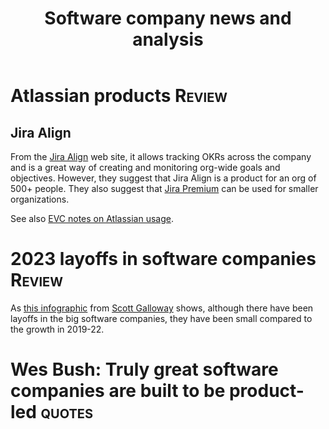 #+TITLE: Software company news and analysis
#+FILETAGS: :SoftwareIndustry:
#+STARTUP: overview, hideallblocks

* Atlassian products                                                 :Review:
:PROPERTIES:
:CUSTOM_ID: Atlassian_products
:END:


** Jira Align

   From the [[https://www.atlassian.com/software/jira/align][Jira Align]] web site, it allows tracking OKRs across the
   company and is a great way of creating and monitoring org-wide goals
   and objectives. However, they suggest that Jira Align is a product for an
   org of 500+ people. They also suggest that [[https://www.atlassian.com/software/jira/pricing][Jira Premium]] can be used
   for smaller organizations.

   See also [[file:c:/Users/sesa785733/Documents/GitHub/private/EVC_notes.org::#Atlassian_EVC_usage][EVC notes on Atlassian usage]].


* 2023 layoffs in software companies                                 :Review:

  As [[file:Screenshot 2023-03-04 173353.png][this infographic]] from [[https://www.instagram.com/p/CoYihx7Li0z/][Scott Galloway]] shows, although there have
  been layoffs in the big software companies, they have been small
  compared to the growth in 2019-22.


* Wes Bush: Truly great software companies are built to be product-led :quotes:
